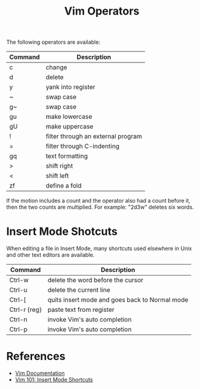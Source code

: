 #+title: Vim Operators

The following operators are available:

| Command | Description                                    |
|---------+------------------------------------------------|
| c       | change                                         |
| d       | delete                                         |
| y       | yank into register                             |
| ~       | swap case                                      |
| g~      | swap case                                      |
| gu      | make lowercase                                 |
| gU      | make uppercase                                 |
| !       | filter through an external program             |
| =       | filter through C-indenting                     |
| gq      | text formatting                                |
| >       | shift right                                    |
| <       | shift left                                     |
| zf      | define a fold                                  |

If the motion includes a count and the operator also had a count before it, then
the two counts are multiplied. For example: "2d3w" deletes six words.

* Insert Mode Shotcuts

When editing a file in Insert Mode, many shortcuts used elsewhere in Unix and
other text editors are available.

| Command      | Description                                    |
|--------------+------------------------------------------------|
| Ctrl-w       | delete the word before the cursor              |
| Ctrl-u       | delete the current line                        |
| Ctrl-[       | quits insert mode and goes back to Normal mode |
| Ctrl-r {reg} | paste text from register                       |
| Ctrl-n       | invoke Vim's auto completion                   |
| Ctrl-p       | invoke Vim's auto completion                   |

* References

- [[http://vimdoc.sourceforge.net/htmldoc/motion.html#operator][Vim Documentation]]
- [[https://medium.com/usevim/vim-101-insert-mode-shortcuts-3401724079ee][Vim 101: Insert Mode Shortcuts]]
